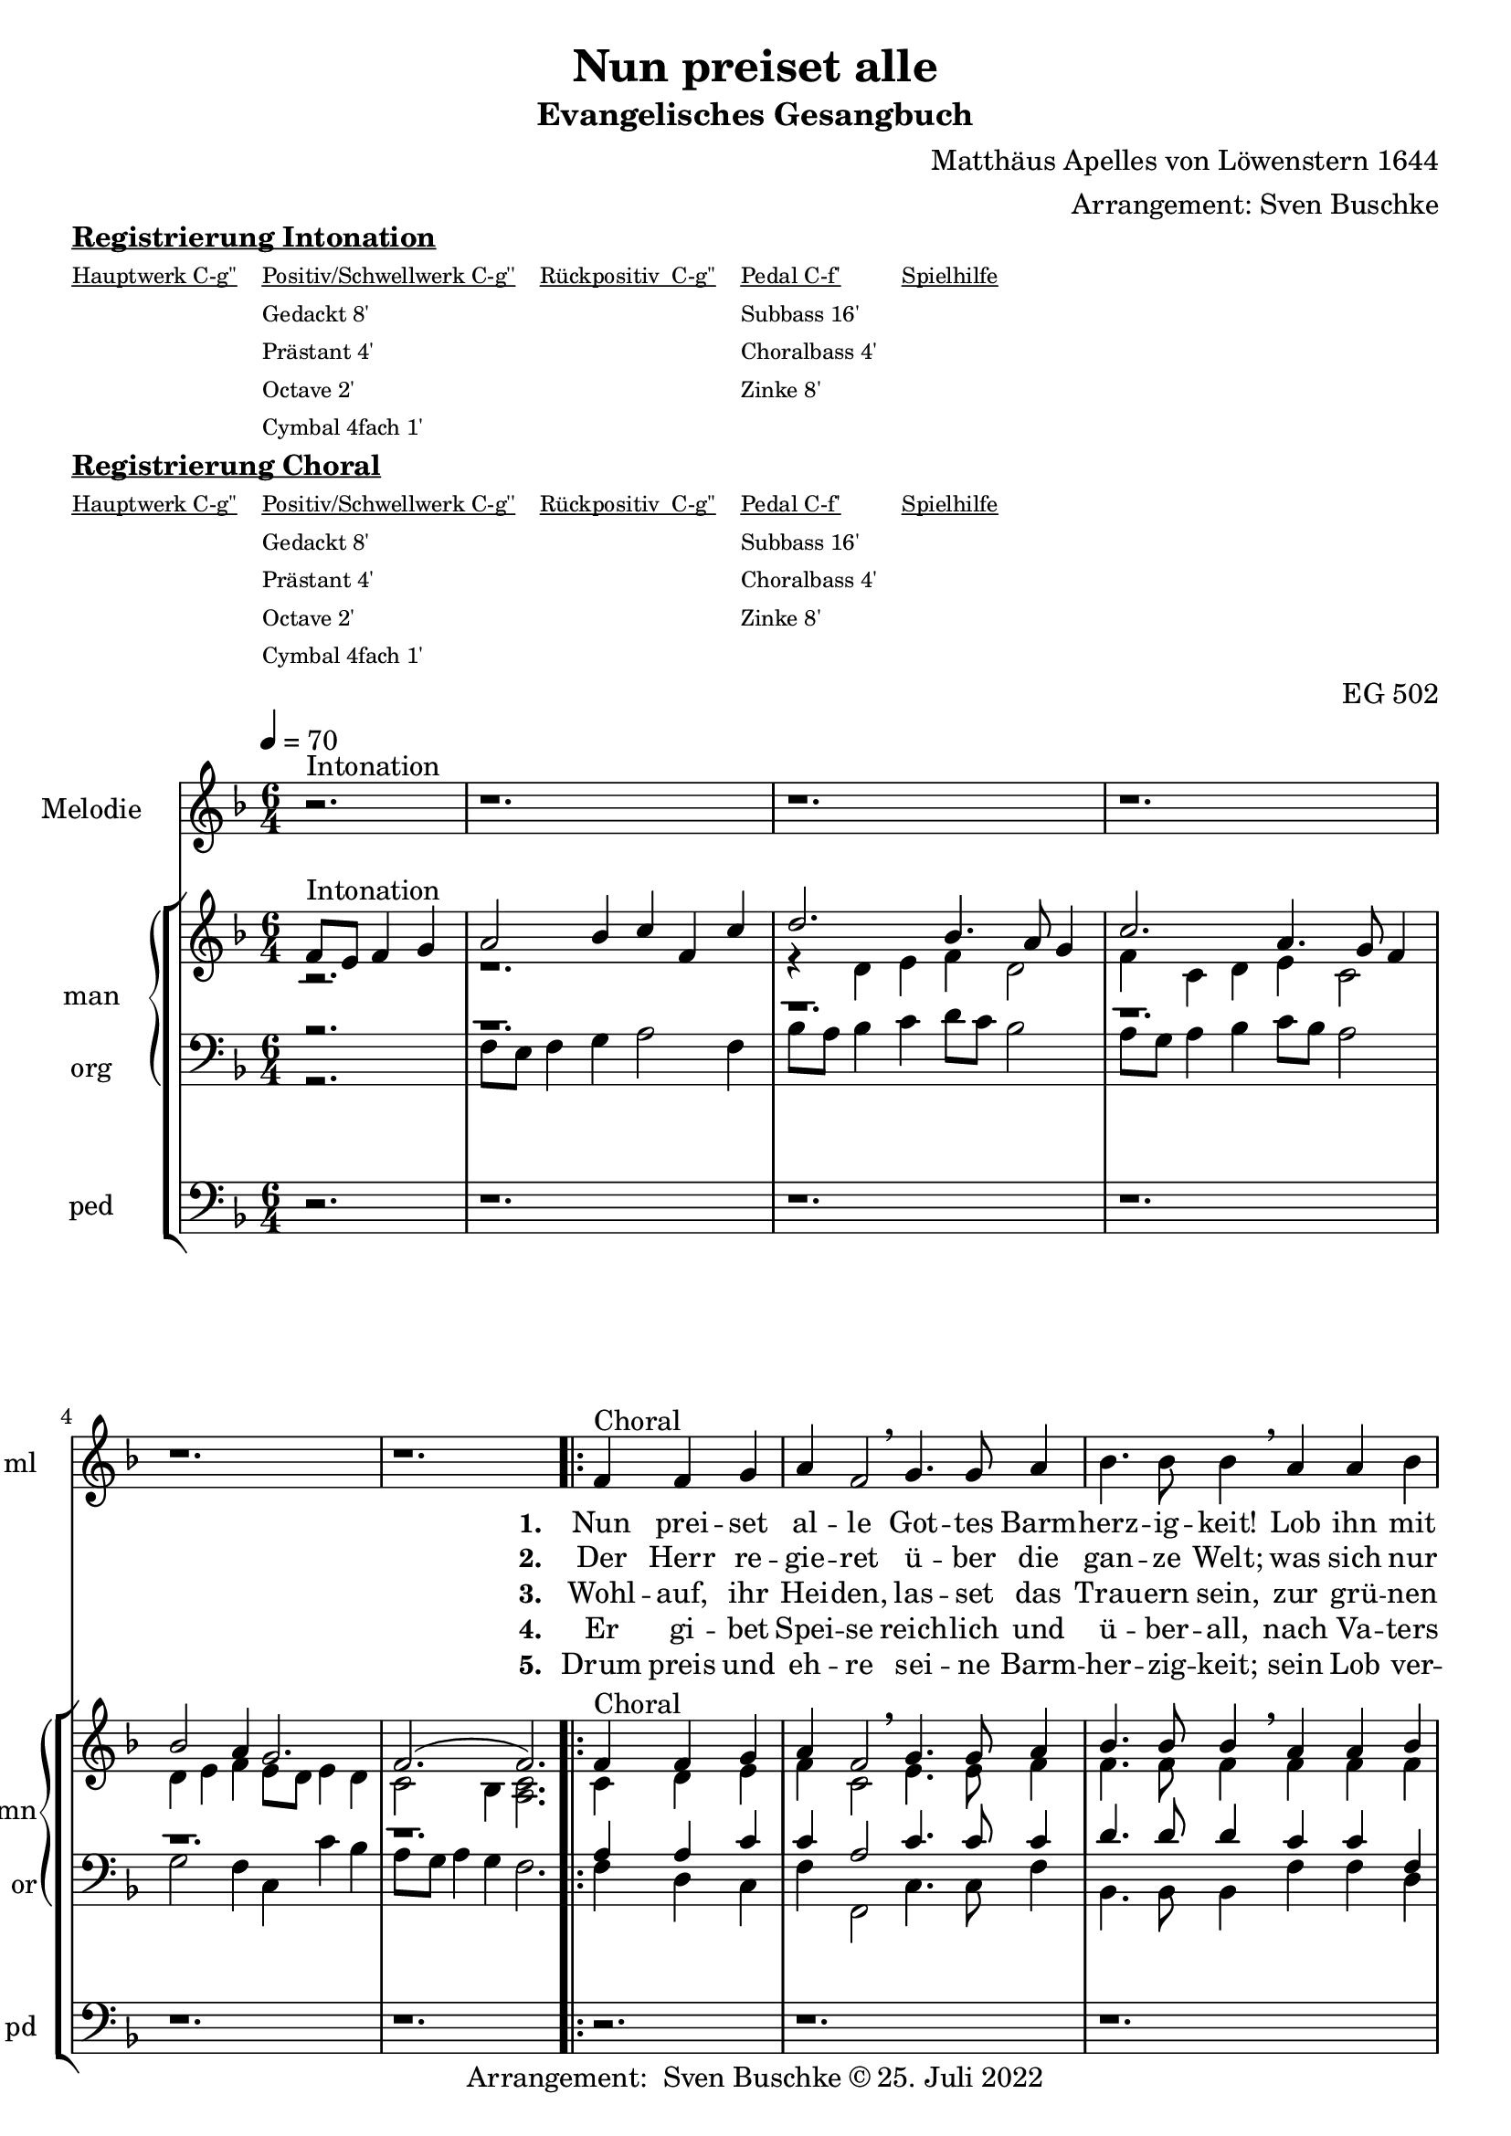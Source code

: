\version "2.22.0"

\header {
  composer = "Matthäus Apelles von Löwenstern 1644"
  arranger = "Arrangement: Sven Buschke"
  title = "Nun preiset alle"
  subtitle = "Evangelisches Gesangbuch"
  %instrument = "2 man 1 ped"
  opus = "EG 502"
  tagline = ""
  copyright = "Arrangement:  Sven Buschke © 25. Juli 2022"
}

pieceSettings = {
  \key f \major
  \time 6/4
  \tempo 4 = 70
}

melody_intonation = \relative c' {\pieceSettings
 \partial 2.
 r2.^"Intonation"
 r1. r r r r
%  \bar "|.|"
%  \bar "||"
}

melody = \relative c' {
  \partial 2.
  f4^"Choral" f g
  a f2 \breathe g4. g8 a4
  bes4. bes8 bes4 \breathe a a bes
  c g2 \breathe a4. a8 b4
  c4. c8 c4 \breathe  g g a
  bes2 d4 c2 bes4
  a2 g4 \breathe  d'4. c8 bes4
  c4. bes8 a4 bes2 a4
  g2 f4 \breathe d'4. c8 bes4
  c4. bes8 a4 bes2 a4
  g2. f
  \bar "|."
}

% STROPHE 2

stropheEins = \lyricmode {
  \set fontSize = #-.5
  \set stanza = "1. "
  Nun prei -- set al -- le Got -- tes Barm -- herz -- ig -- keit! Lob ihn mit Schal -- le, wer -- tes -- te Chris -- ten -- heit! Er lässt dich freund -- lich zu sich la -- den; freu -- e dich, Is -- ra -- el, sei -- ner Gna -- den, freu -- e dich, Is -- ra -- el, sei -- ner Gna -- den!
}

stropheZwei = \lyricmode {
  \set fontSize = #-.5
  \set stanza = "2. "
   Der Herr re -- gie -- ret ü -- ber die gan -- ze Welt;
   was sich nur rüh -- ret, al -- les zu Fuß ihm fällt;
   viel tau -- send En -- gel um ihn schwe -- ben,
   Psal -- ter und Har -- fe ihm Eh -- re ge -- ben,
   Psal -- ter und Har -- fe ihm Eh -- re ge -- ben.
}

stropheDrei = \lyricmode {
  \set fontSize = #-.5
  \set stanza = "3. "
  Wohl -- auf, ihr Hei -- den, las -- set das Trau -- ern sein,
  zur grü -- nen Wei -- den stel -- let euch wil -- lig ein;
  da lässt er uns sein Wort ver -- kün -- den,
  ma -- chet uns le -- dig von al -- len Sün -- den,
  ma -- chet uns le -- dig von al -- len Sün -- den.
}

stropheVier = \lyricmode {
  \set fontSize = #-.5
  \set stanza = "4. "
  Er gi -- bet Spei -- se reich -- lich und ü -- ber -- all, nach Va -- ters Wei -- se sät -- tigt er all -- zu -- mal; er schaf -- fet frühn und spä -- ten Re -- gen, fül -- let uns al -- le mit sei -- nem Se -- gen, fül -- let uns al -- le mit sei -- nem Se -- gen.
}

stropheFuenf = \lyricmode {
  \set fontSize = #-.5
  \set stanza = "5. "
  Drum preis und eh -- re sei -- ne Barm -- her -- zig -- keit; sein Lob ver -- meh -- re, wer -- tes -- te Chris -- ten -- heit! Uns soll hin -- fort kein Un -- fall scha -- den; freu -- e dich, Is -- ra -- el, sei -- ner Gna -- den, freu -- e dich, Is -- ra -- el, sei -- ner Gna -- den!
}

stropheSechs = \lyricmode {
  \set fontSize = #-.5
  \set stanza = "6. "

}

stropheSieben = \lyricmode {
  \set fontSize = #-.5
  \set stanza = "7. "
}

stropheAcht = \lyricmode {
  \set fontSize = #-.5
  \set stanza = "8. "

}

soprano_intonation = \relative c' {\pieceSettings
  \partial 2.
  f8^"Intonation" e f4 g
  a2 bes 4 c f, c'
  d2.bes4. a8 g4
  c2. a4. g8 f4
  bes2 a4 g2.

  f2.( f2.)
%  \bar "||"
}

soprano = \relative c' {
  \partial 2.
  f4^Choral f g
  a f2 \breathe g4. g8 a4
  bes4. bes8 bes4 \breathe a a bes
  c g2 \breathe a4. a8 b4
  c4. c8 c4 \breathe  g g a
  bes2 d4 c2 bes4
  a2 g4 \breathe  d'4. c8 bes4
  c4. bes8 a4 bes2 a4
  g2 f4 \breathe d'4. c8 bes4
  c4. bes8 a4 bes2 a4
  g2. f
}

alto_intonation = \relative c' {\pieceSettings
  \partial 2.
  r2.
  r1.
  r4 d e f d2
  f4 c d e c2
  d4 e f e8 d e4 d
  c2 bes4 <a c>2.
}

alto = \relative c' {
 \partial 2.
 c4 d e
 f c2 \breathe e4. e8 f4
 f4. f8 f4 \breathe f f f
 e e2 \breathe f4. f8 d4
 e4. e8 e4 \breathe
 e e fis
 g2 f4 es2 g4
 fis2 g4 \breathe f4. f8 f4
 f4. f8 f4 d2 f4
 e2 f4 \breathe f4. f8 f4
 f4. f8 f4 d e f
 f e2 c2.

}

tenor_intonation = \relative c {\pieceSettings
  \partial 2.
  r2.
  r1. r r r r
}

tenor = \relative c {
 \partial 2.
 a'4 a c
 c a2 c4. c8 c4
 d4. d8 d4 c c f,
 g c2 c4. c8 g4
 g4. g8 g4
 c c c
 d2 bes4 g2 d'4
 d2 bes4 bes4. c8 d4
 a4. d8 c4 bes2 c4
 c2 a4 bes4. c8 d4
 a4. d8 c4
 bes2 c4
 c2 g4 a2.
}

bass_intonation = \relative c {\pieceSettings
  \partial 2.
  r2.
  f8 e f4 g a2 f4
  bes8 a bes4 c d8 c bes2
  a8 g a4 bes c8 bes a2
  g f4 c c' bes
  a8 g a4 g f2.
}

bass = \relative c {
 \partial 2.
 f4 d c
 f f,2 c'4. c8 f4
 bes,4. bes8  bes4
 f' f d
 c c2 f,4. f8 g4
 c4. c8 c4
 c c a
 g2 bes4 c2 g4
 d'2 g,4 bes4. bes8 bes4
 f'4. f8 f4 g2 f4
 c2 f4 bes,4. bes8 bes4
 f'4. f8 f4 g2 f4
 c2. f,2.
}

pedal_intonation = \relative c {\pieceSettings
 \partial 2.
 r2.
 r1. r r r r
}

pedal = \relative c {
 \partial 2.
 r2.
 r1. r r r r r r r r r
}

sheetmusic = {
  <<
    \new Staff = "melody" \with { instrumentName = "Melodie" shortInstrumentName = "ml" }  {\clef treble
      \new Voice = "mel" \with { midiInstrument = "voice oohs" } {
        \melody_intonation
        \repeat volta 5 { \melody }
      }
                                                                  }
      \new Lyrics \lyricsto "mel" \stropheEins
      \new Lyrics \lyricsto "mel" \stropheZwei
      \new Lyrics \lyricsto "mel" \stropheDrei
      \new Lyrics \lyricsto "mel" \stropheVier
      \new Lyrics \lyricsto "mel" \stropheFuenf
      \new StaffGroup = "org" \with { instrumentName = "org" shortInstrumentName = "or" } <<
      \new PianoStaff = "man"  \with { instrumentName = "man" shortInstrumentName = "mn" } <<
        \new Staff = "up" {\clef treble
                           <<
                             \new Voice = "s" \with { midiInstrument = "acoustic grand" } { \voiceOne { \soprano_intonation \repeat volta 5 {\soprano} } }
                             \new Voice = "a" \with { midiInstrument = "acoustic grand"} { \voiceTwo { \alto_intonation \repeat volta 5 { \alto } } }
                           >>
        }
        \new Staff = "down" {\clef bass
        <<
          \new Voice = "t" \with { midiInstrument = "acoustic grand" } { \voiceThree { \tenor_intonation \repeat volta 5 { \tenor } } }
          \new Voice = "b" \with { midiInstrument = "acoustic grand" } { \voiceFour { \bass_intonation \repeat volta 5 { \bass } } }
        >>
        }
      >>
      \new Staff = "ped" \with { instrumentName = "ped" shortInstrumentName = "pd"} {\clef bass
                                                                                      \new Voice = "p" \with { midiInstrument = "acoustic grand" } { \pedal_intonation \repeat volta 5 { \pedal }}
      }
  >>
  >>
}

sheetmusicmidi = {
  <<
    \new Staff = "melody" \with { instrumentName = "Melodie" shortInstrumentName = "mel" }  {\clef treble
      \new Voice = "mel" \with { midiInstrument = "voice oohs" } {
        \melody_intonation
        \repeat unfold 5 { \melody }
      }
                                                                  }
      \new Lyrics \lyricsto "mel" \stropheEins
      \new Lyrics \lyricsto "mel" \stropheZwei
      \new Lyrics \lyricsto "mel" \stropheDrei
      \new Lyrics \lyricsto "mel" \stropheVier
      \new Lyrics \lyricsto "mel" \stropheFuenf
      \new StaffGroup = "org" \with { instrumentName = "org" shortInstrumentName = "org" } <<
      \new PianoStaff = "man"  \with { instrumentName = "man" shortInstrumentName = "man" } <<
        \new Staff = "up" {\clef treble
                           <<
                             \new Voice = "s" \with { midiInstrument = "acoustic grand" } { \voiceOne { \soprano_intonation \repeat unfold 5 {\soprano} } }
                             \new Voice = "a" \with { midiInstrument = "acoustic grand"} { \voiceTwo { \alto_intonation \repeat unfold 5 { \alto } } }
                           >>
        }
        \new Staff = "down" {\clef bass
        <<
          \new Voice = "t" \with { midiInstrument = "acoustic grand" } { \voiceThree { \tenor_intonation \repeat unfold 5 { \tenor } } }
          \new Voice = "b" \with { midiInstrument = "acoustic grand" } { \voiceFour { \bass_intonation \repeat unfold 5 { \bass } } }
        >>
        }
      >>
      \new Staff = "ped" \with { instrumentName = "ped" shortInstrumentName = "ped"} {\clef bass
                                                                                      \new Voice = "p" \with { midiInstrument = "acoustic grand" } { \pedal_intonation \repeat unfold 5 { \pedal }}
      }
  >>
  >>
}

clave = {\new DrumStaff <<
  \drummode {\pieceSettings
   % bd4 sn4
    << {
%      \repeat unfold 16 cl16
%      \repeat unfold 16 hh16
        hh8 cl hh cl hh cl
    } \\ {
      bd4 sn4 sn4
    } >>
  }
>>
}

\markup \bold \underline "Registrierung Intonation"
\markup fwnum =
  \markup \override #'(font-features . ("ss01" "-kern"))
    \number \etc

\markuplist \tiny {
  \override #'(padding . 2)
  \table
    #'(-1 -1 -1 -1 -1)
    {
      \underline { "Hauptwerk C-g''" "Positiv/Schwellwerk C-g''" "Rückpositiv  C-g''" "Pedal C-f'" "Spielhilfe"}
      "" "Gedackt 8'" "" "Subbass 16'" ""
      "" "Prästant 4'" "" "Choralbass 4'"  ""
      "" "Octave 2'" "" "Zinke 8'" ""
     "" "Cymbal 4fach 1'" "" "" ""
    }
}

\markup \bold \underline "Registrierung Choral"
\markup fwnum =
  \markup \override #'(font-features . ("ss01" "-kern"))
    \number \etc

\markuplist \tiny {
  \override #'(padding . 2)
  \table
    #'(-1 -1 -1 -1 -1)
    {
      \underline { "Hauptwerk C-g''" "Positiv/Schwellwerk C-g''" "Rückpositiv  C-g''" "Pedal C-f'" "Spielhilfe"}
      "" "Gedackt 8'" "" "Subbass 16'" ""
      "" "Prästant 4'" "" "Choralbass 4'"  ""
      "" "Octave 2'" "" "Zinke 8'" ""
     "" "Cymbal 4fach 1'" "" "" ""
    }
}

\score {
  {
    %\clave
    \sheetmusic
  }
  \layout {}
}

\score {
  {
    \clave
    \sheetmusicmidi
  }
  \midi {}
}